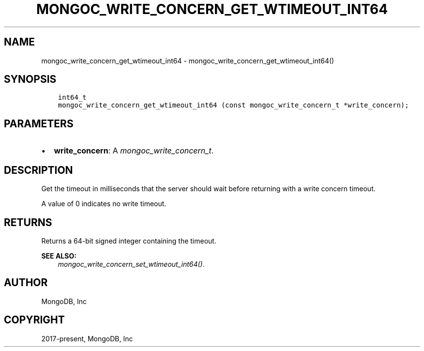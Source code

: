 .\" Man page generated from reStructuredText.
.
.
.nr rst2man-indent-level 0
.
.de1 rstReportMargin
\\$1 \\n[an-margin]
level \\n[rst2man-indent-level]
level margin: \\n[rst2man-indent\\n[rst2man-indent-level]]
-
\\n[rst2man-indent0]
\\n[rst2man-indent1]
\\n[rst2man-indent2]
..
.de1 INDENT
.\" .rstReportMargin pre:
. RS \\$1
. nr rst2man-indent\\n[rst2man-indent-level] \\n[an-margin]
. nr rst2man-indent-level +1
.\" .rstReportMargin post:
..
.de UNINDENT
. RE
.\" indent \\n[an-margin]
.\" old: \\n[rst2man-indent\\n[rst2man-indent-level]]
.nr rst2man-indent-level -1
.\" new: \\n[rst2man-indent\\n[rst2man-indent-level]]
.in \\n[rst2man-indent\\n[rst2man-indent-level]]u
..
.TH "MONGOC_WRITE_CONCERN_GET_WTIMEOUT_INT64" "3" "Apr 04, 2023" "1.23.3" "libmongoc"
.SH NAME
mongoc_write_concern_get_wtimeout_int64 \- mongoc_write_concern_get_wtimeout_int64()
.SH SYNOPSIS
.INDENT 0.0
.INDENT 3.5
.sp
.nf
.ft C
int64_t
mongoc_write_concern_get_wtimeout_int64 (const mongoc_write_concern_t *write_concern);
.ft P
.fi
.UNINDENT
.UNINDENT
.SH PARAMETERS
.INDENT 0.0
.IP \(bu 2
\fBwrite_concern\fP: A \fI\%mongoc_write_concern_t\fP\&.
.UNINDENT
.SH DESCRIPTION
.sp
Get the timeout in milliseconds that the server should wait before returning with a write concern timeout.
.sp
A value of 0 indicates no write timeout.
.SH RETURNS
.sp
Returns a 64\-bit signed integer containing the timeout.
.sp
\fBSEE ALSO:\fP
.INDENT 0.0
.INDENT 3.5
.nf
\fI\%mongoc_write_concern_set_wtimeout_int64()\fP\&.
.fi
.sp
.UNINDENT
.UNINDENT
.SH AUTHOR
MongoDB, Inc
.SH COPYRIGHT
2017-present, MongoDB, Inc
.\" Generated by docutils manpage writer.
.
